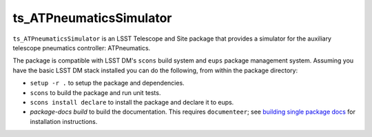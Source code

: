 ########################
ts_ATPneumaticsSimulator
########################

``ts_ATPneumaticsSimulator`` is an LSST Telescope and Site package that provides a simulator for the auxiliary telescope pneumatics controller: ATPneumatics.

The package is compatible with LSST DM's ``scons`` build system and ``eups`` package management system.
Assuming you have the basic LSST DM stack installed you can do the following, from within the package directory:

* ``setup -r .`` to setup the package and dependencies.
* ``scons`` to build the package and run unit tests.
* ``scons install declare`` to install the package and declare it to eups.
* `package-docs build` to build the documentation.
  This requires ``documenteer``; see `building single package docs`_ for installation instructions.

.. _building single package docs: https://developer.lsst.io/stack/building-single-package-docs.html
